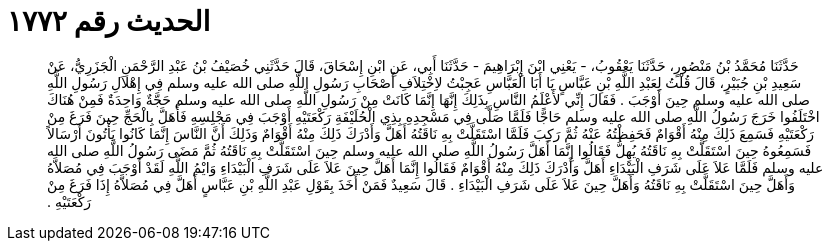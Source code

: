 
= الحديث رقم ١٧٧٢

[quote.hadith]
حَدَّثَنَا مُحَمَّدُ بْنُ مَنْصُورٍ، حَدَّثَنَا يَعْقُوبُ، - يَعْنِي ابْنَ إِبْرَاهِيمَ - حَدَّثَنَا أَبِي، عَنِ ابْنِ إِسْحَاقَ، قَالَ حَدَّثَنِي خُصَيْفُ بْنُ عَبْدِ الرَّحْمَنِ الْجَزَرِيُّ، عَنْ سَعِيدِ بْنِ جُبَيْرٍ، قَالَ قُلْتُ لِعَبْدِ اللَّهِ بْنِ عَبَّاسٍ يَا أَبَا الْعَبَّاسِ عَجِبْتُ لاِخْتِلاَفِ أَصْحَابِ رَسُولِ اللَّهِ صلى الله عليه وسلم فِي إِهْلاَلِ رَسُولِ اللَّهِ صلى الله عليه وسلم حِينَ أَوْجَبَ ‏.‏ فَقَالَ إِنِّي لأَعْلَمُ النَّاسِ بِذَلِكَ إِنَّهَا إِنَّمَا كَانَتْ مِنْ رَسُولِ اللَّهِ صلى الله عليه وسلم حَجَّةٌ وَاحِدَةٌ فَمِنْ هُنَاكَ اخْتَلَفُوا خَرَجَ رَسُولُ اللَّهِ صلى الله عليه وسلم حَاجًّا فَلَمَّا صَلَّى فِي مَسْجِدِهِ بِذِي الْحُلَيْفَةِ رَكْعَتَيْهِ أَوْجَبَ فِي مَجْلِسِهِ فَأَهَلَّ بِالْحَجِّ حِينَ فَرَغَ مِنْ رَكْعَتَيْهِ فَسَمِعَ ذَلِكَ مِنْهُ أَقْوَامٌ فَحَفِظْتُهُ عَنْهُ ثُمَّ رَكِبَ فَلَمَّا اسْتَقَلَّتْ بِهِ نَاقَتُهُ أَهَلَّ وَأَدْرَكَ ذَلِكَ مِنْهُ أَقْوَامٌ وَذَلِكَ أَنَّ النَّاسَ إِنَّمَا كَانُوا يَأْتُونَ أَرْسَالاً فَسَمِعُوهُ حِينَ اسْتَقَلَّتْ بِهِ نَاقَتُهُ يُهِلُّ فَقَالُوا إِنَّمَا أَهَلَّ رَسُولُ اللَّهِ صلى الله عليه وسلم حِينَ اسْتَقَلَّتْ بِهِ نَاقَتُهُ ثُمَّ مَضَى رَسُولُ اللَّهِ صلى الله عليه وسلم فَلَمَّا عَلاَ عَلَى شَرَفِ الْبَيْدَاءِ أَهَلَّ وَأَدْرَكَ ذَلِكَ مِنْهُ أَقْوَامٌ فَقَالُوا إِنَّمَا أَهَلَّ حِينَ عَلاَ عَلَى شَرَفِ الْبَيْدَاءِ وَايْمُ اللَّهِ لَقَدْ أَوْجَبَ فِي مُصَلاَّهُ وَأَهَلَّ حِينَ اسْتَقَلَّتْ بِهِ نَاقَتُهُ وَأَهَلَّ حِينَ عَلاَ عَلَى شَرَفِ الْبَيْدَاءِ ‏.‏ قَالَ سَعِيدٌ فَمَنْ أَخَذَ بِقَوْلِ عَبْدِ اللَّهِ بْنِ عَبَّاسٍ أَهَلَّ فِي مُصَلاَّهُ إِذَا فَرَغَ مِنْ رَكْعَتَيْهِ ‏.‏